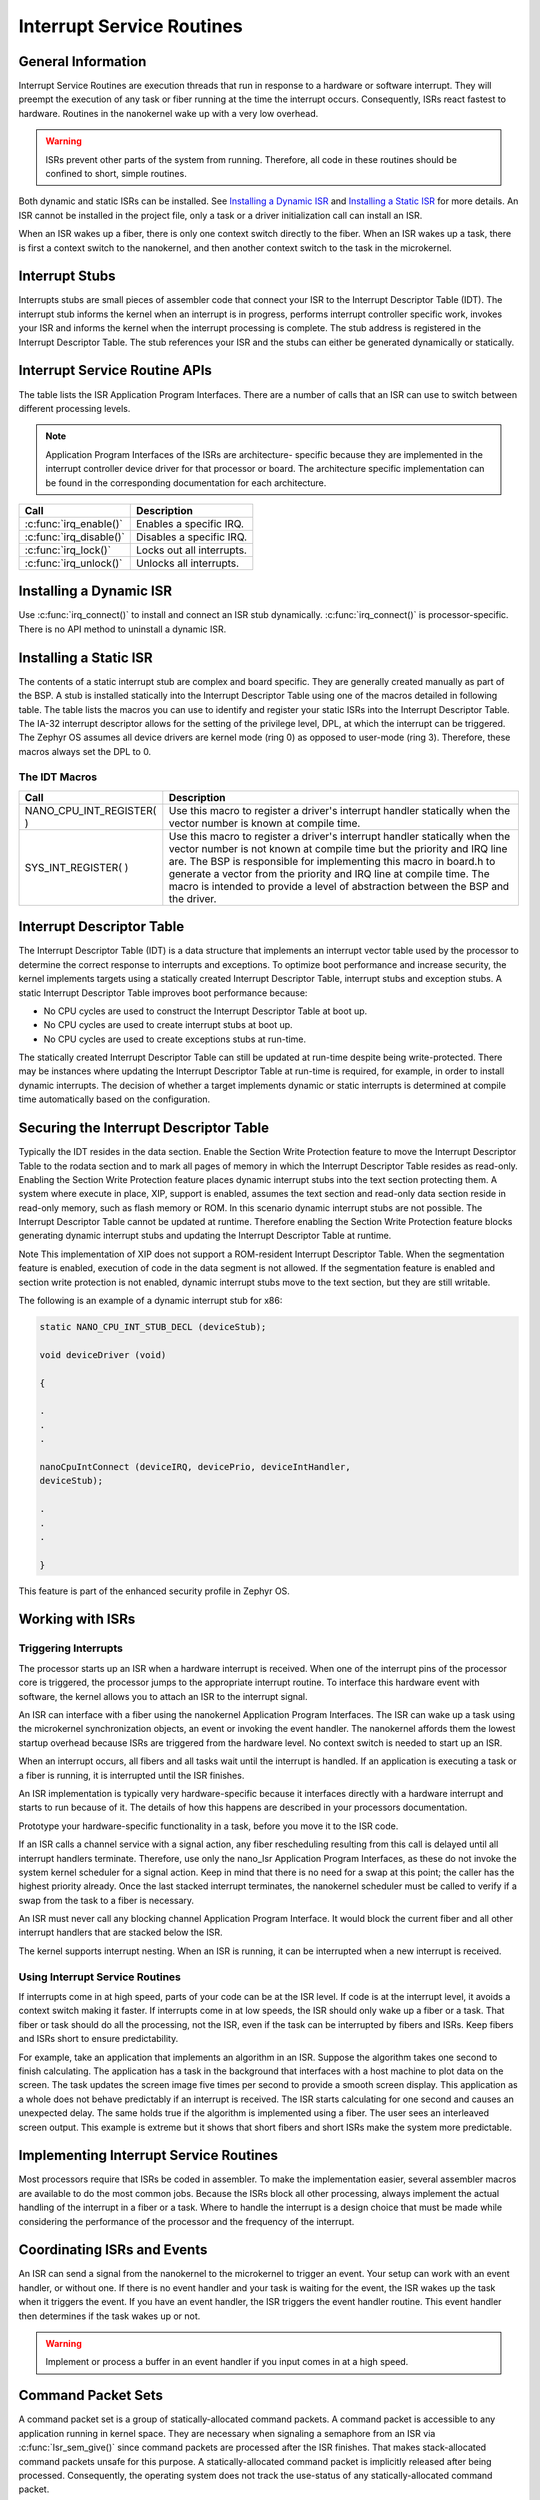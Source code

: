 Interrupt Service Routines
##########################


General Information
*******************

Interrupt Service Routines are execution threads that run in response to
a hardware or software interrupt. They will preempt the execution of
any task or fiber running at the time the interrupt occurs.
Consequently, ISRs react fastest to hardware. Routines in the
nanokernel wake up with a very low overhead.

.. warning::

   ISRs prevent other parts of the system from running. Therefore,
   all code in these routines should be confined to short, simple
   routines.

.. todo:: Insert how an ISR can be installed both static and dynamic.


Both dynamic and static ISRs can be installed. See
`Installing a Dynamic ISR`_ and `Installing a Static ISR`_ for more
details. An ISR cannot be installed in the project file, only a task or
a driver initialization call can install an ISR.

When an ISR wakes up a fiber, there is only one context switch directly
to the fiber. When an ISR wakes up a task, there is first a context
switch to the nanokernel, and then another context switch to the task
in the microkernel.


Interrupt Stubs
***************

Interrupts stubs are small pieces of assembler code that connect your
ISR to the Interrupt Descriptor Table (IDT). The interrupt stub informs
the kernel when an interrupt is in progress, performs interrupt
controller specific work, invokes your ISR and informs the kernel when
the interrupt processing is complete. The stub address is registered in
the Interrupt Descriptor Table. The stub references your ISR and the
stubs can either be generated dynamically or statically.


Interrupt Service Routine APIs
******************************

The table lists the ISR Application Program Interfaces. There are a
number of calls that an ISR can use to switch between different
processing levels.

.. note::

   Application Program Interfaces of the ISRs are architecture-
   specific because they are implemented in the interrupt controller
   device driver for that processor or board. The architecture specific
   implementation can be found in the corresponding documentation for
   each architecture.

+-------------------------+---------------------------+
| Call                    | Description               |
+=========================+===========================+
| :c:func:`irq_enable()`  | Enables a specific IRQ.   |
+-------------------------+---------------------------+
| :c:func:`irq_disable()` | Disables a specific IRQ.  |
+-------------------------+---------------------------+
| :c:func:`irq_lock()`    | Locks out all interrupts. |
+-------------------------+---------------------------+
| :c:func:`irq_unlock()`  | Unlocks all interrupts.   |
+-------------------------+---------------------------+


Installing a Dynamic ISR
************************

Use :c:func:`irq_connect()` to install and connect an ISR stub
dynamically. :c:func:`irq_connect()` is processor-specific. There is no
API method to uninstall a dynamic ISR.


Installing a Static ISR
***********************

The contents of a static interrupt stub are complex and board specific.
They are generally created manually as part of the BSP. A stub is
installed statically into the Interrupt Descriptor Table using one of
the macros detailed in following table. The table lists the macros you
can use to identify and register your static ISRs into the Interrupt
Descriptor Table. The IA-32 interrupt descriptor allows for the setting
of the privilege level, DPL, at which the interrupt can be triggered.
The Zephyr OS assumes all device drivers are kernel mode (ring 0) as
opposed to user-mode (ring 3). Therefore, these macros always set the
DPL to 0.

The IDT Macros
==============


+--------------------------+-------------------------------------------------------------------------+
| Call                     | Description                                                             |
+==========================+=========================================================================+
| NANO_CPU_INT_REGISTER( ) | Use this macro to register a driver's                                   |
|                          | interrupt                                                               |
|                          | handler statically when the vector number is known at compile time.     |
+--------------------------+-------------------------------------------------------------------------+
| SYS_INT_REGISTER( )      | Use this macro to register a driver's                                   |
|                          | interrupt handler statically when                                       |
|                          | the vector number is not known at compile time but the priority and IRQ |
|                          | line are. The BSP is responsible for implementing this macro in board.h |
|                          | to generate a vector from the priority and IRQ line at compile time.    |
|                          | The macro is intended to provide a level of abstraction between the BSP |
|                          | and the driver.                                                         |
+--------------------------+-------------------------------------------------------------------------+


Interrupt Descriptor Table
**************************

The Interrupt Descriptor Table (IDT) is a data structure that implements
an interrupt vector table used by the processor to determine the
correct response to interrupts and exceptions. To optimize boot
performance and increase security, the kernel implements targets
using a statically created Interrupt Descriptor Table, interrupt stubs
and exception stubs. A static Interrupt Descriptor Table improves boot
performance because:

* No CPU cycles are used to construct the Interrupt Descriptor Table
  at boot up.

* No CPU cycles are used to create interrupt stubs at boot up.

* No CPU cycles are used to create exceptions stubs at run-time.

The statically created Interrupt Descriptor Table can still be updated
at run-time despite being write-protected. There may be instances where
updating the Interrupt Descriptor Table at run-time is required, for
example, in order to install dynamic interrupts. The decision of
whether a target implements dynamic or static interrupts is determined
at compile time automatically based on the configuration.


Securing the Interrupt Descriptor Table
***************************************

Typically the IDT resides in the data section. Enable the Section Write
Protection feature to move the Interrupt Descriptor Table to the rodata
section and to mark all pages of memory in which the Interrupt
Descriptor Table resides as read-only. Enabling the Section Write
Protection feature places dynamic interrupt stubs into the text section
protecting them. A system where execute in place, XIP, support is
enabled, assumes the text section and read-only data section reside in
read-only memory, such as flash memory or ROM. In this scenario dynamic
interrupt stubs are not possible. The Interrupt Descriptor Table cannot
be updated at runtime. Therefore enabling the Section Write Protection
feature blocks generating dynamic interrupt stubs and updating the
Interrupt Descriptor Table at runtime.

Note This implementation of XIP does not support a ROM-resident
Interrupt Descriptor Table. When the segmentation feature is enabled,
execution of code in the data segment is not allowed. If the
segmentation feature is enabled and section write protection is not
enabled, dynamic interrupt stubs move to the text section, but they are
still writable.

The following is an example of a dynamic interrupt stub for x86:

.. code-block:: c

   static NANO_CPU_INT_STUB_DECL (deviceStub);

   void deviceDriver (void)

   {

   .
   .
   .

   nanoCpuIntConnect (deviceIRQ, devicePrio, deviceIntHandler,
   deviceStub);

   .
   .
   .

   }

This feature is part of the enhanced security profile in Zephyr OS.


Working with ISRs
*****************


Triggering Interrupts
=====================

The processor starts up an ISR when a hardware interrupt is received.
When one of the interrupt pins of the processor core is triggered, the
processor jumps to the appropriate interrupt routine. To interface this
hardware event with software, the kernel allows you to attach an ISR
to the interrupt signal.

An ISR can interface with a fiber using the nanokernel Application
Program Interfaces. The ISR can wake up a task using the microkernel
synchronization objects, an event or invoking the event handler. The
nanokernel affords them the lowest startup overhead because ISRs are
triggered from the hardware level. No context switch is needed to start
up an ISR.

When an interrupt occurs, all fibers and all tasks wait until the
interrupt is handled. If an application is executing a task or a fiber
is running, it is interrupted until the ISR finishes.

An ISR implementation is typically very hardware-specific because it
interfaces directly with a hardware interrupt and starts to run because
of it. The details of how this happens are described in your processors
documentation.

Prototype your hardware-specific functionality in a task, before you
move it to the ISR code.

If an ISR calls a channel service with a signal action, any fiber
rescheduling resulting from this call is delayed until all interrupt
handlers terminate. Therefore, use only the nano_Isr Application
Program Interfaces, as these do not invoke the system kernel scheduler
for a signal action. Keep in mind that there is no need for a swap at
this point; the caller has the highest priority already. Once the last
stacked interrupt terminates, the nanokernel scheduler must be called
to verify if a swap from the task to a fiber is necessary.

An ISR must never call any blocking channel Application Program
Interface. It would block the current fiber and all other interrupt
handlers that are stacked below the ISR.

The kernel supports interrupt nesting. When an ISR is running, it can
be interrupted when a new interrupt is received.


Using Interrupt Service Routines
================================

If interrupts come in at high speed, parts of your code can be at the
ISR level. If code is at the interrupt level, it avoids a context
switch making it faster. If interrupts come in at low speeds, the ISR
should only wake up a fiber or a task. That fiber or task should do all
the processing, not the ISR, even if the task can be interrupted by
fibers and ISRs. Keep fibers and ISRs short to ensure predictability.

For example, take an application that implements an algorithm in an ISR.
Suppose the algorithm takes one second to finish calculating. The
application has a task in the background that interfaces with a host
machine to plot data on the screen. The task updates the screen image
five times per second to provide a smooth screen display. This
application as a whole does not behave predictably if an interrupt is
received. The ISR starts calculating for one second and causes an
unexpected delay. The same holds true if the algorithm is implemented
using a fiber. The user sees an interleaved screen output. This example
is extreme but it shows that short fibers and short ISRs make the
system more predictable.


Implementing Interrupt Service Routines
***************************************

Most processors require that ISRs be coded in assembler. To make the
implementation easier, several assembler macros are available to do the
most common jobs. Because the ISRs block all other processing, always
implement the actual handling of the interrupt in a fiber or a task.
Where to handle the interrupt is a design choice that must be made
while considering the performance of the processor and the frequency of
the interrupt.


Coordinating ISRs and Events
****************************

An ISR can send a signal from the nanokernel to the microkernel to
trigger an event. Your setup can work with an event handler, or without
one. If there is no event handler and your task is waiting for the
event, the ISR wakes up the task when it triggers the event. If you
have an event handler, the ISR triggers the event handler routine. This
event handler then determines if the task wakes up or not.

.. warning::

   Implement or process a buffer in an event handler if you input
   comes in at a high speed.

Command Packet Sets
*******************

A command packet set is a group of statically-allocated command packets.
A command packet is accessible to any application running in kernel
space. They are necessary when signaling a semaphore from an ISR via
:c:func:`Isr_sem_give()` since command packets are processed after the
ISR finishes. That makes stack-allocated command packets unsafe for
this purpose. A statically-allocated command packet is implicitly
released after being processed. Consequently, the operating system does
not track the use-status of any statically-allocated command packet.

There is a small but unavoidable risk of a command packet's processing
being incomplete before the ISR runs again and tries to reuse the
packet. To further minimize this risk the kernel introduces command
packet sets. Fundamentally, a command packet set is a simple ring
buffer. Retrieve command packets from the set using
:c:func:`cmdPktGet()`. Each command packet has to be processed in a
near-FIFO since no use-status checking is performed a packet is
retrieved. In order to minimize the risk of packet corruption from
premature reuse, drivers that have an ISR component should use their
own command packet set and not use a common set for many drivers.
Create a command packet set in global memory using:

.. code-block:: c

   CMD_PKT_SET_INSTANCE(setVariableName, #ofCommandPacketsInSet);


Task Level Interrupt Processing
*******************************

The task level interrupt processing feature permits to service
interrupts at the task level, without having to develop kernel level
ISRs. The *MAX_NUM_TASK_DEVS* kernel configuration option specifies the
total number of devices needing task-level interrupt support.

The default setting of 0 disables the following interfaces:
:c:func:`task_irq_alloc()`, :c:func:`task_irq_free()`,
:c:func:`task_irq_ack()` and :c:func:`task_irq_test()`. Each device has
a well-known identifier in the range from 0 to *MAX_NUM_TASK_DEVS*-1.

The Zephyr OS allows kernel tasks to bind to devices at run-time by
calling :c:func:`task_irq_alloc()`. A task may bind itself to multiple
devices by calling this routine multiple times but a given device can
be bound to only a single task at any point in time. The registering
task specifies the device it wishes to use, the associated IRQ and
priority level for the device's interrupt. It gets the assigned
interrupt vector in return. The interrupt associated with the device is
enabled once the task has registered to use a device. Whenever the
device generates an interrupt, the kernel automatically runs an ISR
that disables the interrupt and records its occurrence.

The task associated with the device can use :c:func:`taskDevIntTest()`
to determine if the device's interrupt has occurred. Alternatively, it
can use :c:func:`task_irq_test_wait()` or
:c:func:`task_irq_test_wait_timeout()` to wait until an interrupt is
detected.

After the task took the appropriate action to service an interrupt
generated by the device, it calls :c:func:`task_irq_ack()` to re-enable
the device's interrupt. The task can call :c:func:`task_irq_free()` to
unbind itself from a device that it no longer wishes to use. If the
registered device needs change its priority level, it must first
unregister and then register again with the new priority. To provide
security against device misuse, a device should only be tested,
acknowledged, and deregistered by a task if that task registered the
device. Restrict which task can register a given device or use the
device after registration, at the shim layer.
